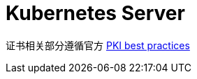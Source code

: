 = Kubernetes Server

证书相关部分遵循官方 https://kubernetes.io/docs/setup/best-practices/certificates/[PKI best practices]
